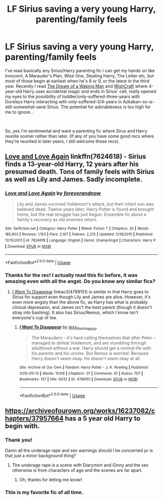 #+TITLE: LF Sirius saving a very young Harry, parenting/family feels

* LF Sirius saving a very young Harry, parenting/family feels
:PROPERTIES:
:Author: TryingToPassMath
:Score: 8
:DateUnix: 1557007377.0
:DateShort: 2019-May-05
:FlairText: Request
:END:
I've read basically any Sirius/Harry parenting fic I can get my hands on like Innocent, A Marauder's Plan, Wise One, Stealing Harry, The Letter etc, but most of those begin at earliest when he's 8 or 9, or the latest in the third year. Recently I read [[https://www.fanfiction.net/s/8588360/1/The-Dream-of-a-Waking-Man][The Dream of a Waking Man]] and [[https://m.fanfiction.net/s/2086067/1/Wishcraft][WishCraft]] where 4-year-old Harry uses accidental magic and ends in Sirius' cell, really opened my eyes to the possibility of toddler/only-suffered-three-years with Dursleys Harry interacting with only-suffered-3/4-years in Azkaban-so-is-still-somewhat-sane Sirius. The potential for adorableness is too high for me to ignore...

​

So, yes I'm sentimental and want a parenting fic where Sirus and Harry reunite sooner rather than later. (If any of you have some good recs where they're reunited in later years, I still welcome those recs).


** [[https://www.fanfiction.net/s/7624618/1/Love-and-Love-Again][Love and Love Again]] linkffn(7624618) - Sirius finds a 13-year-old Harry, 12 years after his presumed death. Tons of family feels with Sirius as well as Lily and James. Sadly incomplete.
:PROPERTIES:
:Author: siderumincaelo
:Score: 4
:DateUnix: 1557024196.0
:DateShort: 2019-May-05
:END:

*** [[https://www.fanfiction.net/s/7624618/1/][*/Love and Love Again/*]] by [[https://www.fanfiction.net/u/2126353/foreverandnow][/foreverandnow/]]

#+begin_quote
  Lily and James survived Voldemort's attack, but their infant son was believed dead. Twelve years later, Harry Potter is found and brought home, but the real struggle has just begun. Ensemble fic about a family's recovery as old enemies return.
#+end_quote

^{/Site/:} ^{fanfiction.net} ^{*|*} ^{/Category/:} ^{Harry} ^{Potter} ^{*|*} ^{/Rated/:} ^{Fiction} ^{T} ^{*|*} ^{/Chapters/:} ^{33} ^{*|*} ^{/Words/:} ^{185,903} ^{*|*} ^{/Reviews/:} ^{1,153} ^{*|*} ^{/Favs/:} ^{2,107} ^{*|*} ^{/Follows/:} ^{2,215} ^{*|*} ^{/Updated/:} ^{5/19/2015} ^{*|*} ^{/Published/:} ^{12/10/2011} ^{*|*} ^{/id/:} ^{7624618} ^{*|*} ^{/Language/:} ^{English} ^{*|*} ^{/Genre/:} ^{Drama/Angst} ^{*|*} ^{/Characters/:} ^{Harry} ^{P.} ^{*|*} ^{/Download/:} ^{[[http://www.ff2ebook.com/old/ffn-bot/index.php?id=7624618&source=ff&filetype=epub][EPUB]]} ^{or} ^{[[http://www.ff2ebook.com/old/ffn-bot/index.php?id=7624618&source=ff&filetype=mobi][MOBI]]}

--------------

*FanfictionBot*^{2.0.0-beta} | [[https://github.com/tusing/reddit-ffn-bot/wiki/Usage][Usage]]
:PROPERTIES:
:Author: FanfictionBot
:Score: 1
:DateUnix: 1557024210.0
:DateShort: 2019-May-05
:END:


*** Thanks for the rec! I actually read this fic before, it was amazing even with all the angst. Do you know any similar fics?
:PROPERTIES:
:Author: TryingToPassMath
:Score: 1
:DateUnix: 1557025837.0
:DateShort: 2019-May-05
:END:

**** [[https://archiveofourown.org/works/4789151][I Want To Disappear]] linkao3(4789151) is similar in that Harry goes to Sirius for support even though Lily and James are alive. However, it's even more angsty than the above fic, as Harry has what is probably clinical depression, and James isn't the best parent (though it doesn't stray into bashing). It also has Sirius/Remus, which I know isn't everyone's cup of tea.
:PROPERTIES:
:Author: siderumincaelo
:Score: 2
:DateUnix: 1557027442.0
:DateShort: 2019-May-05
:END:

***** [[https://archiveofourown.org/works/4789151][*/I Want To Disappear/*]] by [[https://www.archiveofourown.org/users/less_than_happyy/pseuds/less_than_happyy][/less_than_happyy/]]

#+begin_quote
  The Marauders -- it's hard calling themselves that after Peter -- managed to defeat Voldemort, and are stumbling through adulthood without a war. Harry should get a normal life with his parents and his uncles. But Remus is worried. Because Harry doesn't seem okay. He doesn't seem okay at all.
#+end_quote

^{/Site/:} ^{Archive} ^{of} ^{Our} ^{Own} ^{*|*} ^{/Fandom/:} ^{Harry} ^{Potter} ^{-} ^{J.} ^{K.} ^{Rowling} ^{*|*} ^{/Published/:} ^{2015-09-13} ^{*|*} ^{/Words/:} ^{15316} ^{*|*} ^{/Chapters/:} ^{1/1} ^{*|*} ^{/Comments/:} ^{61} ^{*|*} ^{/Kudos/:} ^{707} ^{*|*} ^{/Bookmarks/:} ^{157} ^{*|*} ^{/Hits/:} ^{6032} ^{*|*} ^{/ID/:} ^{4789151} ^{*|*} ^{/Download/:} ^{[[https://archiveofourown.org/downloads/4789151/I%20Want%20To%20Disappear.epub?updated_at=1442139023][EPUB]]} ^{or} ^{[[https://archiveofourown.org/downloads/4789151/I%20Want%20To%20Disappear.mobi?updated_at=1442139023][MOBI]]}

--------------

*FanfictionBot*^{2.0.0-beta} | [[https://github.com/tusing/reddit-ffn-bot/wiki/Usage][Usage]]
:PROPERTIES:
:Author: FanfictionBot
:Score: 1
:DateUnix: 1557027462.0
:DateShort: 2019-May-05
:END:


** [[https://archiveofourown.org/works/16237082/chapters/37957664]] has a 5 year old Harry to begin with.
:PROPERTIES:
:Author: RealHellpony
:Score: 3
:DateUnix: 1557009254.0
:DateShort: 2019-May-05
:END:

*** Thank you!

Damn all the underage rape and sex warnings should I be concerned pr is that just a minor background thing?
:PROPERTIES:
:Author: TryingToPassMath
:Score: 3
:DateUnix: 1557014066.0
:DateShort: 2019-May-05
:END:

**** The underage rape is a scene with Diarymort and Ginny and the sex otherwise is from characters of age and the scenes are far apart.
:PROPERTIES:
:Author: RealHellpony
:Score: 2
:DateUnix: 1557014622.0
:DateShort: 2019-May-05
:END:

***** Oh, thanks for letting me know!
:PROPERTIES:
:Author: TryingToPassMath
:Score: 2
:DateUnix: 1557018984.0
:DateShort: 2019-May-05
:END:


*** This is my favorite fic of all time.
:PROPERTIES:
:Author: ReginaAmazonum
:Score: 1
:DateUnix: 1557037950.0
:DateShort: 2019-May-05
:END:
